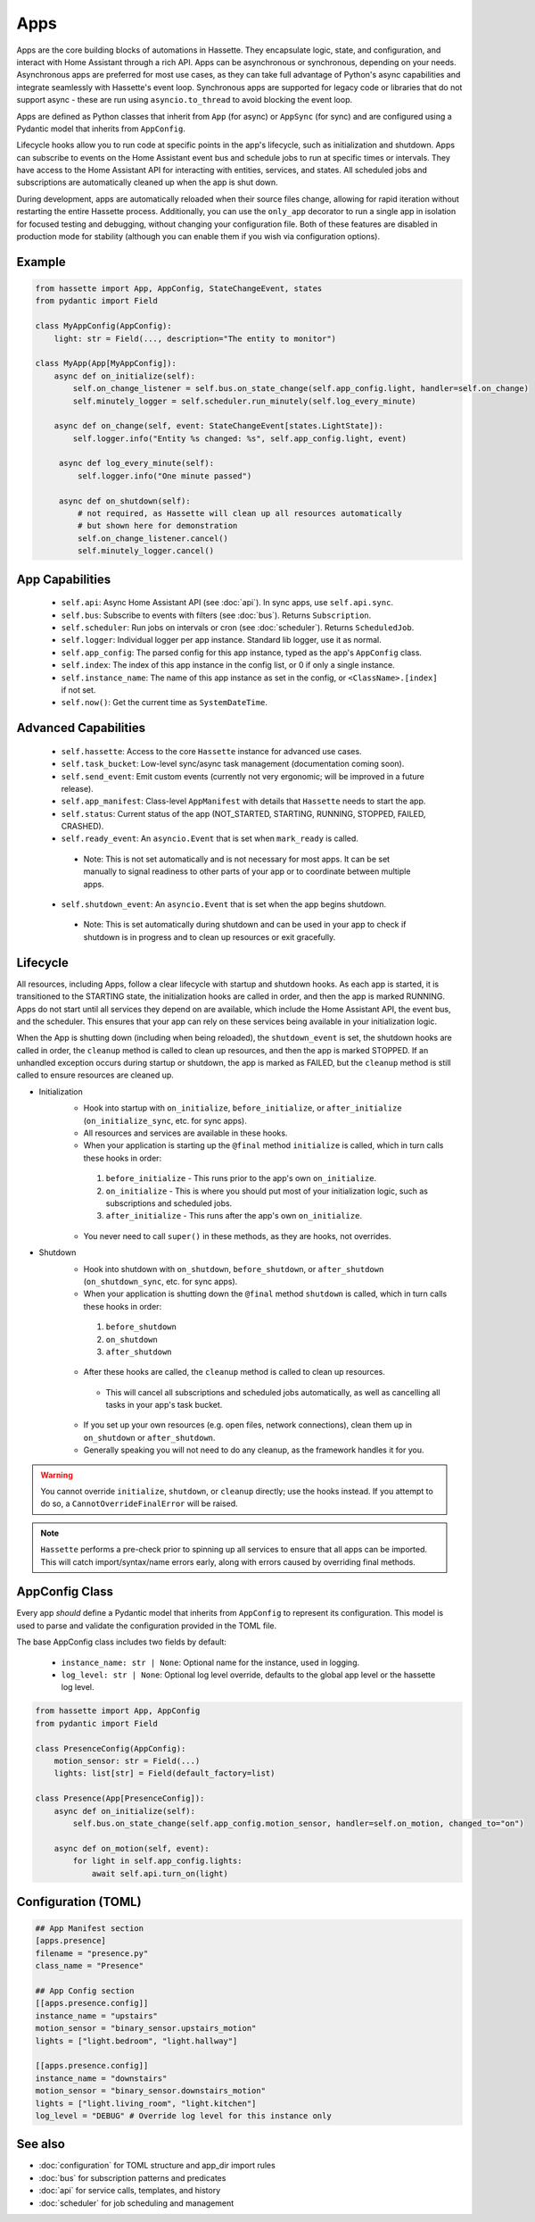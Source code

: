 Apps
====

Apps are the core building blocks of automations in Hassette. They encapsulate logic, state, and configuration, and interact with Home Assistant through a rich API.
Apps can be asynchronous or synchronous, depending on your needs. Asynchronous apps are preferred for most use cases, as they can take full advantage of Python's async
capabilities and integrate seamlessly with Hassette's event loop. Synchronous apps are supported for legacy code or libraries that do not support async - these are run
using ``asyncio.to_thread`` to avoid blocking the event loop.

Apps are defined as Python classes that inherit from ``App`` (for async) or ``AppSync`` (for sync) and are configured using a Pydantic model that inherits from ``AppConfig``.

Lifecycle hooks allow you to run code at specific points in the app's lifecycle, such as initialization and shutdown. Apps can subscribe to events on the Home Assistant event bus
and schedule jobs to run at specific times or intervals. They have access to the Home Assistant API for interacting with entities, services, and states. All scheduled jobs
and subscriptions are automatically cleaned up when the app is shut down.

During development, apps are automatically reloaded when their source files change, allowing for rapid iteration without restarting the entire Hassette process. Additionally,
you can use the ``only_app`` decorator to run a single app in isolation for focused testing and debugging, without changing your configuration file. Both of these features are
disabled in production mode for stability (although you can enable them if you wish via configuration options).

Example
-------

.. code-block:: python

   from hassette import App, AppConfig, StateChangeEvent, states
   from pydantic import Field

   class MyAppConfig(AppConfig):
       light: str = Field(..., description="The entity to monitor")

   class MyApp(App[MyAppConfig]):
       async def on_initialize(self):
           self.on_change_listener = self.bus.on_state_change(self.app_config.light, handler=self.on_change)
           self.minutely_logger = self.scheduler.run_minutely(self.log_every_minute)

       async def on_change(self, event: StateChangeEvent[states.LightState]):
           self.logger.info("Entity %s changed: %s", self.app_config.light, event)

        async def log_every_minute(self):
            self.logger.info("One minute passed")

        async def on_shutdown(self):
            # not required, as Hassette will clean up all resources automatically
            # but shown here for demonstration
            self.on_change_listener.cancel()
            self.minutely_logger.cancel()


App Capabilities
----------------
  - ``self.api``: Async Home Assistant API (see :doc:`api`). In sync apps, use ``self.api.sync``.
  - ``self.bus``: Subscribe to events with filters (see :doc:`bus`). Returns ``Subscription``.
  - ``self.scheduler``: Run jobs on intervals or cron (see :doc:`scheduler`). Returns ``ScheduledJob``.
  - ``self.logger``: Individual logger per app instance. Standard lib logger, use it as normal.
  - ``self.app_config``: The parsed config for this app instance, typed as the app's ``AppConfig`` class.
  - ``self.index``: The index of this app instance in the config list, or 0 if only a single instance.
  - ``self.instance_name``: The name of this app instance as set in the config, or ``<ClassName>.[index]`` if not set.
  - ``self.now()``: Get the current time as ``SystemDateTime``.

Advanced Capabilities
---------------------
    - ``self.hassette``: Access to the core ``Hassette`` instance for advanced use cases.
    - ``self.task_bucket``: Low-level sync/async task management (documentation coming soon).
    - ``self.send_event``: Emit custom events (currently not very ergonomic; will be improved in a future release).
    - ``self.app_manifest``: Class-level ``AppManifest`` with details that ``Hassette`` needs to start the app.
    - ``self.status``: Current status of the app (NOT_STARTED, STARTING, RUNNING, STOPPED, FAILED, CRASHED).
    - ``self.ready_event``: An ``asyncio.Event`` that is set when ``mark_ready`` is called.

     - Note: This is not set automatically and is not necessary for most apps. It can be set manually to signal readiness to other parts of your app or to coordinate between multiple apps.

    - ``self.shutdown_event``: An ``asyncio.Event`` that is set when the app begins shutdown.

     - Note: This is set automatically during shutdown and can be used in your app to check if shutdown is in progress and to clean up resources or exit gracefully.


Lifecycle
---------
All resources, including Apps, follow a clear lifecycle with startup and shutdown hooks. As each app is started, it is transitioned to the STARTING state, the initialization hooks are called in order, and then the app is marked RUNNING.
Apps do not start until all services they depend on are available, which include the Home Assistant API, the event bus, and the scheduler. This ensures that your app can rely on these services being available in your initialization logic.

When the App is shutting down (including when being reloaded), the ``shutdown_event`` is set, the shutdown hooks are called in order, the ``cleanup`` method is called to clean up resources, and then the app is marked STOPPED. If an
unhandled exception occurs during startup or shutdown, the app is marked as FAILED, but the ``cleanup`` method is still called to ensure resources are cleaned up.

- Initialization
   - Hook into startup with ``on_initialize``, ``before_initialize``, or ``after_initialize`` (``on_initialize_sync``, etc. for sync apps).
   - All resources and services are available in these hooks.
   - When your application is starting up the ``@final`` method ``initialize`` is called, which in turn calls these hooks in order:

    1. ``before_initialize`` - This runs prior to the app's own ``on_initialize``.
    2. ``on_initialize`` - This is where you should put most of your initialization logic, such as subscriptions and scheduled jobs.
    3. ``after_initialize`` - This runs after the app's own ``on_initialize``.

   - You never need to call ``super()`` in these methods, as they are hooks, not overrides.

- Shutdown
   - Hook into shutdown with ``on_shutdown``, ``before_shutdown``, or ``after_shutdown`` (``on_shutdown_sync``, etc. for sync apps).
   - When your application is shutting down the ``@final`` method ``shutdown`` is called, which in turn calls these hooks in order:

    1. ``before_shutdown``
    2. ``on_shutdown``
    3. ``after_shutdown``

   - After these hooks are called, the ``cleanup`` method is called to clean up resources.

    - This will cancel all subscriptions and scheduled jobs automatically, as well as cancelling all tasks in your app's task bucket.

   - If you set up your own resources (e.g. open files, network connections), clean them up in ``on_shutdown`` or ``after_shutdown``.
   - Generally speaking you will not need to do any cleanup, as the framework handles it for you.

.. warning::

    You cannot override ``initialize``, ``shutdown``, or ``cleanup`` directly; use the hooks instead. If you attempt to do so, a ``CannotOverrideFinalError`` will be raised.

.. note::

    ``Hassette`` performs a pre-check prior to spinning up all services to ensure that all apps can be imported. This will catch import/syntax/name errors early,
    along with errors caused by overriding final methods.


AppConfig Class
-------------------------
Every app *should* define a Pydantic model that inherits from ``AppConfig`` to represent its configuration. This model is used to parse and validate the configuration provided in the TOML file.

The base AppConfig class includes two fields by default:

 - ``instance_name: str | None``: Optional name for the instance, used in logging.
 - ``log_level: str | None``: Optional log level override, defaults to the global app level or the hassette log level.

.. code-block:: python

   from hassette import App, AppConfig
   from pydantic import Field

   class PresenceConfig(AppConfig):
       motion_sensor: str = Field(...)
       lights: list[str] = Field(default_factory=list)

   class Presence(App[PresenceConfig]):
       async def on_initialize(self):
           self.bus.on_state_change(self.app_config.motion_sensor, handler=self.on_motion, changed_to="on")

       async def on_motion(self, event):
           for light in self.app_config.lights:
               await self.api.turn_on(light)

Configuration (TOML)
--------------------

.. code-block:: toml

   ## App Manifest section
   [apps.presence]
   filename = "presence.py"
   class_name = "Presence"

   ## App Config section
   [[apps.presence.config]]
   instance_name = "upstairs"
   motion_sensor = "binary_sensor.upstairs_motion"
   lights = ["light.bedroom", "light.hallway"]

   [[apps.presence.config]]
   instance_name = "downstairs"
   motion_sensor = "binary_sensor.downstairs_motion"
   lights = ["light.living_room", "light.kitchen"]
   log_level = "DEBUG" # Override log level for this instance only


See also
--------
- :doc:`configuration` for TOML structure and app_dir import rules
- :doc:`bus` for subscription patterns and predicates
- :doc:`api` for service calls, templates, and history
- :doc:`scheduler` for job scheduling and management
